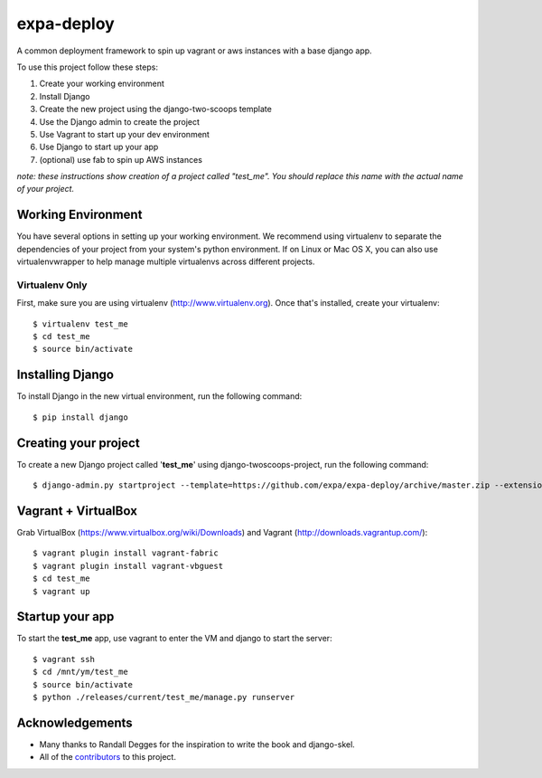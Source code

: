 ========================
expa-deploy
========================

A common deployment framework to spin up vagrant or aws instances with a base django app.

To use this project follow these steps:

#. Create your working environment
#. Install Django
#. Create the new project using the django-two-scoops template
#. Use the Django admin to create the project
#. Use Vagrant to start up your dev environment
#. Use Django to start up your app
#. (optional) use fab to spin up AWS instances

*note: these instructions show creation of a project called "test_me".  You
should replace this name with the actual name of your project.*

Working Environment
===================

You have several options in setting up your working environment.  We recommend
using virtualenv to separate the dependencies of your project from your system's
python environment.  If on Linux or Mac OS X, you can also use virtualenvwrapper to help manage multiple virtualenvs across different projects.

Virtualenv Only
---------------

First, make sure you are using virtualenv (http://www.virtualenv.org). Once
that's installed, create your virtualenv::

    $ virtualenv test_me
    $ cd test_me
    $ source bin/activate

Installing Django
=================

To install Django in the new virtual environment, run the following command::

    $ pip install django

Creating your project
=====================

To create a new Django project called '**test_me**' using
django-twoscoops-project, run the following command::

    $ django-admin.py startproject --template=https://github.com/expa/expa-deploy/archive/master.zip --extension=py,rst,html --name=deploy/*,Vagrantfile test_me

Vagrant + VirtualBox
====================

Grab VirtualBox (https://www.virtualbox.org/wiki/Downloads) and Vagrant (http://downloads.vagrantup.com/)::

    $ vagrant plugin install vagrant-fabric
    $ vagrant plugin install vagrant-vbguest
    $ cd test_me
    $ vagrant up

Startup your app
====================
To start the **test_me** app, use vagrant to enter the VM and django to start the server::

    $ vagrant ssh
    $ cd /mnt/ym/test_me
    $ source bin/activate
    $ python ./releases/current/test_me/manage.py runserver

Acknowledgements
================

- Many thanks to Randall Degges for the inspiration to write the book and django-skel.
- All of the contributors_ to this project.

.. _contributors: https://github.com/twoscoops/django-twoscoops-project/blob/master/CONTRIBUTORS.txt

